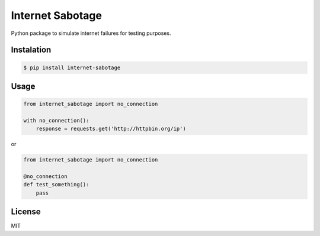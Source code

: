 Internet Sabotage
=================

Python package to simulate internet failures for testing purposes.

Instalation
-----------

.. code:: shell

    $ pip install internet-sabotage

Usage
-----

.. code:: python

    from internet_sabotage import no_connection

    with no_connection():
        response = requests.get('http://httpbin.org/ip')

or

.. code:: python

    from internet_sabotage import no_connection

    @no_connection
    def test_something():
        pass

License
-------

MIT
